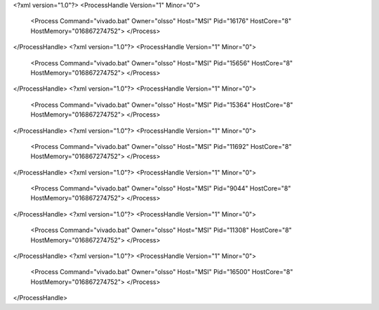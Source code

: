 <?xml version="1.0"?>
<ProcessHandle Version="1" Minor="0">
    <Process Command="vivado.bat" Owner="olsso" Host="MSI" Pid="16176" HostCore="8" HostMemory="016867274752">
    </Process>
</ProcessHandle>
<?xml version="1.0"?>
<ProcessHandle Version="1" Minor="0">
    <Process Command="vivado.bat" Owner="olsso" Host="MSI" Pid="15656" HostCore="8" HostMemory="016867274752">
    </Process>
</ProcessHandle>
<?xml version="1.0"?>
<ProcessHandle Version="1" Minor="0">
    <Process Command="vivado.bat" Owner="olsso" Host="MSI" Pid="15364" HostCore="8" HostMemory="016867274752">
    </Process>
</ProcessHandle>
<?xml version="1.0"?>
<ProcessHandle Version="1" Minor="0">
    <Process Command="vivado.bat" Owner="olsso" Host="MSI" Pid="11692" HostCore="8" HostMemory="016867274752">
    </Process>
</ProcessHandle>
<?xml version="1.0"?>
<ProcessHandle Version="1" Minor="0">
    <Process Command="vivado.bat" Owner="olsso" Host="MSI" Pid="9044" HostCore="8" HostMemory="016867274752">
    </Process>
</ProcessHandle>
<?xml version="1.0"?>
<ProcessHandle Version="1" Minor="0">
    <Process Command="vivado.bat" Owner="olsso" Host="MSI" Pid="11308" HostCore="8" HostMemory="016867274752">
    </Process>
</ProcessHandle>
<?xml version="1.0"?>
<ProcessHandle Version="1" Minor="0">
    <Process Command="vivado.bat" Owner="olsso" Host="MSI" Pid="16500" HostCore="8" HostMemory="016867274752">
    </Process>
</ProcessHandle>

